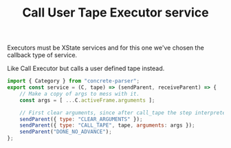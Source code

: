 #+TITLE: Call User Tape Executor service
#+PROPERTY: header-args    :comments both :tangle ../../src/executors/callUserTape.js

Executors must be XState services and for this one we've chosen the callback type of service.

Like Call Executor but calls a user defined tape instead.

#+begin_src js
import { Category } from "concrete-parser";
export const service = (C, tape) => (sendParent, receiveParent) => {
    // Make a copy of args to mess with it.
    const args = [ ...C.activeFrame.arguments ];
    
    // First clear arguments, since after call_tape the step interpreter will be our new frame.
    sendParent({ type: "CLEAR_ARGUMENTS" });
    sendParent({ type: "CALL_TAPE", tape, arguments: args });
    sendParent("DONE_NO_ADVANCE");
};
#+end_src


